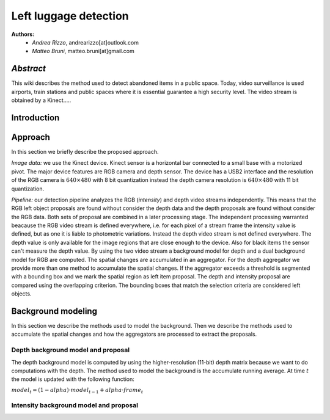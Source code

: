 ===============
Left luggage detection
===============

**Authors:**
    - *Andrea Rizzo*, andrearizzo[at]outlook.com

    - *Matteo Bruni*, matteo.bruni[at]gmail.com

*Abstract*
------------------
This wiki describes the method used to detect abandoned items in a public space.
Today, video surveillance is used airports, train stations and public spaces where it is essential guarantee a high security level.
The video stream is obtained by a Kinect.....


Introduction
------------------

Approach
------------------
In this section we briefly describe the proposed approach.

*Image data:* we use the Kinect device. Kinect sensor is a horizontal bar connected to a small base with a motorized pivot. The major device features are RGB camera and depth sensor. The device has a USB2 interface and the resolution of the RGB camera is 
:math:`640 \times 480` with 8 bit quantization instead the depth camera resolution is :math:`640 \times 480` with 11 bit quantization.

*Pipeline:* our detection pipeline analyzes the RGB (*intensity*) and depth video streams independently. This means that the RGB left object proposals are found without consider the depth data and the depth proposals are found without consider the RGB data. Both sets of proposal are combined in a later processing stage. The independent processing warranted beacause the RGB video stream is defined everywhere, i.e. for each pixel of a stream frame the intensity value is defined, but as one it is liable to photometric variations. Instead the depth video stream is not defined everywhere. The depth value is only available for the image regions that are close enough to the device. Also for black items the sensor can't measure the depth value.
By using the two video stream a background model for depth and a dual background model for RGB are computed. The spatial changes are accumulated in an aggregator. For the depth aggregator we provide more than one method to accumulate the spatial changes. If the aggregator exceeds a threshold is segmented with a bounding box and we mark the spatial region as left item proposal. The depth and intensity proposal are compared using the overlapping criterion. The bounding boxes that match the selection criteria are considered left objects.

Background modeling
------------------
In this section we describe the methods used to model the background. Then we describe the methods used to accumulate the spatial changes and how the aggregators are processed to extract the proposals.

Depth background model and proposal
`````````````
The depth background model is computed by using the higher-resolution (11-bit) depth matrix because we want to do computations with the depth. The method used to model the background is the accumulate running average. At time :math:`t` the model is updated with the following function:

:math:`model_{t} = (1-alpha) \cdot model_{t-1} + alpha \cdot frame_{t}`


Intensity background model and proposal
`````````````


.. image:: img/example1.png
   :height: 480
   :width: 640
   :scale: 80
   :alt: alternate text in do lo mette?